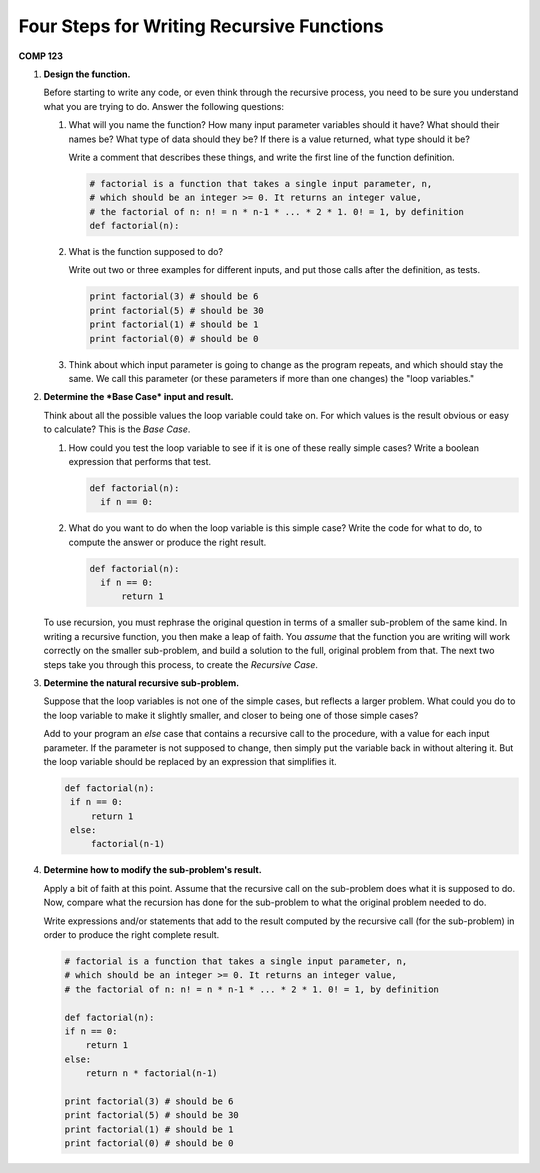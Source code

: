 Four Steps for Writing Recursive Functions
===========================================

**COMP 123**


#. **Design the function.**

   Before starting to write any code, or even think through the
   recursive process, you need to be sure you understand what you are
   trying to do. Answer the following questions:


   #. What will you name the function? How many input parameter
      variables should it have? What should their names be? What type of
      data should they be? If there is a value returned, what type should
      it be?

      Write a comment that describes these things, and write the first
      line of the function definition.

      .. sourcecode:: python

          # factorial is a function that takes a single input parameter, n,
          # which should be an integer >= 0. It returns an integer value,
          # the factorial of n: n! = n * n-1 * ... * 2 * 1. 0! = 1, by definition
          def factorial(n):


   #. What is the function supposed to do?

      Write out two or three examples for different inputs, and put those
      calls after the definition, as tests.

      .. sourcecode:: python

          print factorial(3) # should be 6
          print factorial(5) # should be 30
          print factorial(1) # should be 1
          print factorial(0) # should be 0


   #. Think about which input parameter is going to change as the
      program repeats, and which should stay the same. We call this
      parameter (or these parameters if more than one changes) the "loop
      variables."



#. **Determine the *Base Case* input and result.**

   Think about all the possible values the loop variable could take
   on. For which values is the result obvious or easy to calculate?
   This is the *Base Case*.


   #. How could you test the loop variable to see if it is one of
      these really simple cases? Write a boolean expression that performs
      that test.

      .. sourcecode:: python

          def factorial(n):
            if n == 0:


   #. What do you want to do when the loop variable is this simple
      case? Write the code for what to do, to compute the answer or
      produce the right result.

      .. sourcecode:: python

          def factorial(n):
            if n == 0:
                return 1



   To use recursion, you must rephrase the original question in
   terms of a smaller sub-problem of the same kind. In writing a
   recursive function, you then make a leap of faith. You *assume*
   that the function you are writing will work correctly on the
   smaller sub-problem, and build a solution to the full, original
   problem from that. The next two steps take you through this
   process, to create the *Recursive Case*.



#. **Determine the natural recursive sub-problem.**

   Suppose that the loop variables is not one of the simple cases, but
   reflects a larger problem. What could you do to the loop variable
   to make it slightly smaller, and closer to being one of those
   simple cases?

   Add to your program an `else` case that contains a recursive call
   to the procedure, with a value for each input parameter. If the
   parameter is not supposed to change, then simply put the variable
   back in without altering it. But the loop variable should be
   replaced by an expression that simplifies it.

   .. sourcecode:: python

       def factorial(n):
        if n == 0:
            return 1
        else:
            factorial(n-1)




#. **Determine how to modify the sub-problem's result.**

   Apply a bit of faith at this point. Assume that the recursive call
   on the sub-problem does what it is supposed to do. Now, compare what
   the recursion has done for the sub-problem to what the original
   problem needed to do.

   Write expressions and/or statements that add to the result computed
   by the recursive call (for the sub-problem) in order to produce the
   right complete result.

   .. sourcecode:: python

        # factorial is a function that takes a single input parameter, n,
        # which should be an integer >= 0. It returns an integer value,
        # the factorial of n: n! = n * n-1 * ... * 2 * 1. 0! = 1, by definition

        def factorial(n):
        if n == 0:
            return 1
        else:
            return n * factorial(n-1)

        print factorial(3) # should be 6
        print factorial(5) # should be 30
        print factorial(1) # should be 1
        print factorial(0) # should be 0




